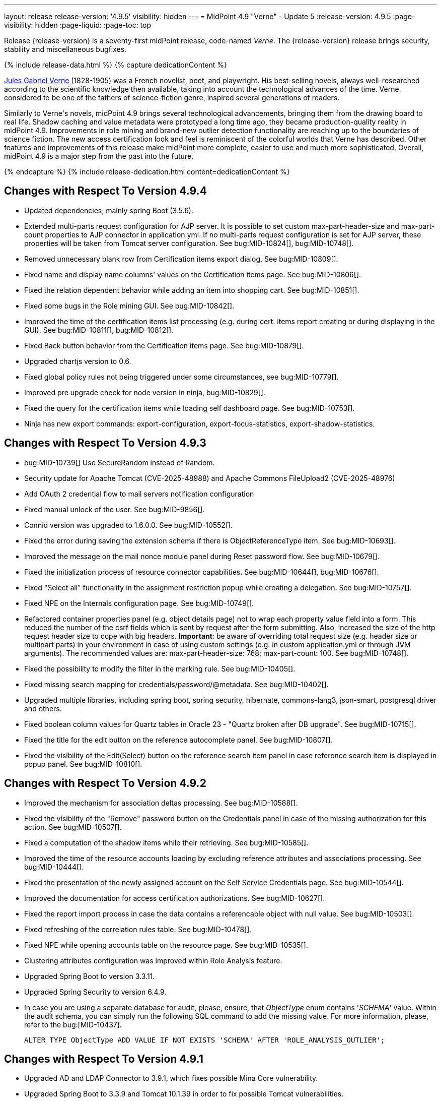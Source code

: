 ---
layout: release
release-version: '4.9.5'
visibility: hidden
---
= MidPoint 4.9 "Verne" - Update 5
:release-version: 4.9.5
:page-visibility: hidden
:page-liquid:
:page-toc: top

Release {release-version} is a seventy-first midPoint release, code-named _Verne_.
The {release-version} release brings security, stability and miscellaneous bugfixes.

++++
{% include release-data.html %}
++++

++++
{% capture dedicationContent %}
<p>
<a href="https://en.wikipedia.org/wiki/Jules_Verne">Jules Gabriel Verne</a> (1828-1905) was a French novelist, poet, and playwright.
His best-selling novels, always well-researched according to the scientific knowledge then available, taking into account the technological advances of the time.
Verne, considered to be one of the fathers of science-fiction genre, inspired several generations of readers.
</p>
<p>
Similarly to Verne's novels, midPoint 4.9 brings several technological advancements, bringing them from the drawing board to real life.
Shadow caching and value metadata were prototyped a long time ago, they became production-quality reality in midPoint 4.9.
Improvements in role mining and brand-new outlier detection functionality are reaching up to the boundaries of science fiction.
The new access certification look and feel is reminiscent of the colorful worlds that Verne has described.
Other features and improvements of this release make midPoint more complete, easier to use and much more sophisticated.
Overall, midPoint 4.9 is a major step from the past into the future.
</p>
{% endcapture %}
{% include release-dedication.html content=dedicationContent %}
++++

== Changes with Respect To Version 4.9.4

* Updated dependencies, mainly spring Boot (3.5.6).
* Extended multi-parts request configuration for AJP server.
It is possible to set custom max-part-header-size and max-part-count properties to AJP connector in application.yml.
If no multi-parts request configuration is set for AJP server, these properties will be taken from Tomcat server configuration.
See bug:MID-10824[], bug:MID-10748[].
* Removed unnecessary blank row from Certification items export dialog. See bug:MID-10809[].
* Fixed name and display name columns' values on the Certification items page. See bug:MID-10806[].
* Fixed the relation dependent behavior while adding an item into shopping cart. See bug:MID-10851[].
* Fixed some bugs in the Role mining GUI. See bug:MID-10842[].
* Improved the time of the certification items list processing (e.g. during cert. items report creating or during displaying in the GUI). See bug:MID-10811[], bug:MID-10812[].
* Fixed Back button behavior from the Certification items page. See bug:MID-10879[].
* Upgraded chartjs version to 0.6.
* Fixed global policy rules not being triggered under some circumstances, see bug:MID-10779[].
* Improved pre upgrade check for node version in ninja, bug:MID-10829[].
* Fixed the query for the certification items while loading self dashboard page. See bug:MID-10753[].
* Ninja has new export commands: export-configuration, export-focus-statistics, export-shadow-statistics.

== Changes with Respect To Version 4.9.3

* bug:MID-10739[] Use SecureRandom instead of Random.
* Security update for Apache Tomcat (CVE-2025-48988) and Apache Commons FileUpload2 (CVE-2025-48976)
* Add OAuth 2 credential flow to mail servers notification configuration
* Fixed manual unlock of the user. See bug:MID-9856[].
* Connid version was upgraded to 1.6.0.0. See bug:MID-10552[].
* Fixed the error during saving the extension schema if there is ObjectReferenceType item. See bug:MID-10693[].
* Improved the message on the mail nonce module panel during Reset password flow. See bug:MID-10679[].
* Fixed the initialization process of resource connector capabilities. See bug:MID-10644[], bug:MID-10676[].
* Fixed "Select all" functionality in the assignment restriction popup while creating a delegation. See bug:MID-10757[].
* Fixed NPE on the Internals configuration page. See bug:MID-10749[].
* Refactored container properties panel (e.g. object details page) not to wrap each property value field into a form.
This reduced the number of the csrf fields which is sent by request after the form submitting.
Also, increased the size of the http request header size to cope with big headers.
*Important*: be aware of overriding total request size (e.g. header size or multipart parts) in your environment in case of using custom settings (e.g. in custom application.yml or through JVM arguments).
The recommended values are: max-part-header-size: 768; max-part-count: 100.
See bug:MID-10748[].
* Fixed the possibility to modify the filter in the marking rule. See bug:MID-10405[].
* Fixed missing search mapping for credentials/password/@metadata. See bug:MID-10402[].
* Upgraded multiple libraries, including spring boot, spring security, hibernate, commons-lang3, json-smart, postgresql driver and others.
* Fixed boolean column values for Quartz tables in Oracle 23 - "Quartz broken after DB upgrade". See bug:MID-10715[].
* Fixed the title for the edit button on the reference autocomplete panel. See bug:MID-10807[].
* Fixed the visibility of the Edit(Select) button on the reference search item panel in case reference search item is displayed in popup panel. See bug:MID-10810[].

== Changes with Respect To Version 4.9.2

* Improved the mechanism for association deltas processing. See bug:MID-10588[].
* Fixed the visibility of the "Remove" password button on the Credentials panel in case of the missing authorization for this action.  See bug:MID-10507[].
* Fixed a computation of the shadow items while their retrieving.  See bug:MID-10585[].
* Improved the time of the resource accounts loading by excluding reference attributes and associations processing. See bug:MID-10444[].
* Fixed the presentation of the newly assigned account on the Self Service Credentials page. See bug:MID-10544[].
* Improved the documentation for access certification authorizations. See bug:MID-10627[].
* Fixed the report import process in case the data contains a referencable object with null value. See bug:MID-10503[].
* Fixed refreshing of the correlation rules table. See bug:MID-10478[].
* Fixed NPE while opening accounts table on the resource page. See bug:MID-10535[].
* Clustering attributes configuration was improved within Role Analysis feature.
* Upgraded Spring Boot to version 3.3.11.
* Upgraded Spring Security to version 6.4.9.
* In case you are using a separate database for audit, please, ensure, that _ObjectType_ enum contains '_SCHEMA_' value.
Within the audit schema, you can simply run the following SQL command to add the missing value.
For more information, please, refer to the bug:[MID-10437].

    ALTER TYPE ObjectType ADD VALUE IF NOT EXISTS 'SCHEMA' AFTER 'ROLE_ANALYSIS_OUTLIER';

== Changes with Respect To Version 4.9.1

* Upgraded AD and LDAP Connector to 3.9.1, which fixes possible Mina Core vulnerability.
* Upgraded Spring Boot to 3.3.9 and Tomcat 10.1.39 in order to fix possible Tomcat vulnerabilities.
* bug:MID-10225[] Fix issue where opening of certification campaign stage hangs indefinitely.
* Fixed "preview changes" and "access request" functionality when some projections are hidden by authorizations. See bug:MID-10397[].
* Added documentation of xrefv:/midpoint/reference/support-4.9/resources/shadow/purpose/[shadow purpose]. See bug:MID-10419[].
* The feature that xrefv:/midpoint/reference/support-4.9/diag/performance/#_operation_execution_recording[turns off the operation execution recording for the successful executions] is now a regular one.
(It was experimental before.)
* Various performance improvements were implemented.
* Internal performance reporting for background tasks was improved by adding own time spent by individual operations, i.e., the total time minus the time spent in child operations.
* Fixed the issue with simpleReviewerNotifier to use the up-to-date campaign object data. See bug:MID-10373[].
* Fixed error on the Errors panel of the Task details page. See bug:MID-10395[], MID-10500[].
* Fixed the issue with missing task channel during certification remediation task running. See bug:MID-10376[].
* Fixed the issue with defaultAssignmentConstraints configuration during Access Request flow. See bug:MID-10425[].
* Fixed several issues for the table view on the Campaigns page. See bug:MID-10469[].
* Fixed the issue with Modify Marks action on the users list page for end user. See bug:MID-10423[].
* Fixed the issue with the session storage for Cases table on different pages. See bug:MID-10473[].
* The number of columns was decreased on the Workitems panel of the case details page. See bug:MID-10427[].
* Fixed the issue for the Resources dashboard info panel on the Info dashboard page. See bug:MID-10497[].
* Fixed the issue to restrict user selection list on the Person of interests step of the Access Request flow.
Also, Person of interests step was updated with additional authorization checks in case of adding new person(s) as target user(s) of the request. See bug:MID-10398[].
* Fixed the issue for delegated certification items to be displayed to the deputy user. See bug:MID-10520[].
* bug:MID-10513[] Fixed css issues with popup modal background in Safari.
* Fixed the issue where search above the role mining detected pattern container was failing due to a missing isOwnedBy method, which has now been added.
* Fixed memory leak caused by the creating large number of new authentication filters. See bug:MID-10369[].
* Upgrade node.js, npm, webpack and libs used in frontend. See bug:MID-10440[].
* Implement creation of SBOM file for monitoring vulnerabilities in frontend libs.
* Fixed override emphasized by displayHint for item in object template. See bug:MID-10359[].
* Fixed using custom lookup table for lifecycle item. See bug:MID-10371[].
* Fixed responsive for columns of work items table. See bug:MID-10453[].
* Fixed honeypot behaviour when values of form are prefilled. See bug:MID-10490[].
* Fixed removing delegation for login user in current session. See bug:MID-10439[].
* Vertical align for check and icons columns in table. See bug:MID-10470[].
* Fixed the position of the approval/rejection popup for selected work items in the work item table. See bug:MID-10474[].
* Fixed error for showing objects in table when it is impossible because of fatal error. See bug:MID-10482[].

== Changes with Respect To Version 4.9

* Implemented xrefv:/midpoint/reference/support-4.9/resources/attribute-caching/#_caching_passwords[shadow password caching], with the possibility of storing them in reversible encrypted form.
* Improved handling of xrefv:/midpoint/reference/support-4.9/resources/resource-configuration/schema-handling/volatility/[volatile shadow attributes].
* Update GUI views after changing of the archetype, that is used in the view. See bug:MID-9776[].
* Adding support for PKCE (Proof Key for Code Exchange) as additional security for OIDC authentication module. See bug:MID-10155[].
* bug:MID-10147[] Added support for new capability `lastLoginTimestamp`.
* Adding new configuration attribute for OIDC authentication module, that is used for ID Token signing algorithm. See xref:/midpoint/reference/security/authentication/flexible-authentication/modules/oidc/[Oidc Module].
* Fixing of unused matching request parameter in saved request for redirecting after fail/success authentication. See bug:MID-10184[].
* Fixed cleanup of finished tasks which has configured "cleanup after finish" parameter. See bug:MID-10272[].
* bug:MID-10213[] Fix synchronization of large number of tasks (>10 000).
* bug:MID-10270[] Summary panel for roles now uses display name and identifier (same as for organizations and services).
* Password caching has been implemented. See xref:/midpoint/reference/resources/attribute-caching/[].
* Apply the Web Content Accessibility Guidelines (WCAG) to all login pages and self-service pages. See bug:MID-9847[].
** Used 'honeypot' instead of captcha on self-registration and post-authentication pages to protect against spam bots.
* Fix error during preview of changes. See bug:MID-10204[].
* bug:MID-9733[] Fixed datepicker issue when inbound mapping with seconds exists.
* bug:MID-10319[] Fixed incorrect error message displayed when performing "Unlock" action on user list page.
* bug:MID-10317[] Fixed missing message when user disable fails.
* bug:MID-10320[] Fixed ninja zip option used during export/import.
* bug:MID-10218[] Task execution constraints added to advanced options tab.
* bug:MID-10216[] Support exclusion of metadata in `get`/`search` rest APIs.
* bug:MID-10305[] Remove max password length constraint.
* Improved the documentation on the resource configuration. See bug:MID-10176[].
* Fixed "Couldn't get assignments conflicts" error occurring during Request access. See bug:MID-10124[].
* Fixed "No definition for item ... in outbound mapping for association" error. See bug:MID-10214[].
* Fixed the issue with policy rules `minAssignees`/`maxAssignees` not being triggered. See bug:MID-9869[].
* Fixed retrieving referenced objects with their own references when caching is enabled. See bug:MID-10271[].
* Fixed inconsistent behaviour for `deleted` situation in combination with `deleteFocus` reaction. See bug:MID-10195[].
* Fixed midPoint freezing when shadow partitioning, referenced objects, and shadow caching was used. See bug:MID-10231[].
* Added support for removing "dangling" non-tolerant reference attribute values (i.e., those that do not match any association). See bug:MID-10285[].
* Changes in default shadow caching policy are now correctly applied, without requiring any action on the user side. See bug:MID-10126[].
* Fixed `NullPointerException` occurring in mappings when the source reference value pointed to non-existing object. See bug:MID-10162[].
* "Native references" capability is now correctly shown in GUI. See bug:MID-10194[].
* Fixed handling of multi-valued resource configuration properties defined using `const` expression. See the last comment in bug:MID-7918[].
* Fixed repeated modifications of objects when manually attached object marks were used. See bug:MID-10121[].
* Fixed preview changes when auto-assigned roles with approvals were used. See bug:MID-10345[].
* Stopped generating passwords with "problematic" characters, like comma, apostrophe, ampersand, and so on.
Now it's possible to define characters that are accepted in the password, but not used when generating a new password value.
The default password policy was updated in this regard.
See bug:MID-9541[] and the xref:/midpoint/reference/security/credentials/password-policy/#_ignoreWhenGenerating[docs].
* Stopped displaying some shadow operational properties (like the synchronization timestamp, iteration, and so on) among changes in simulation results. See bug:MID-9737[] and bug:MID-9986[].
* Midpoint Query Language Fixed inconsistent whitespace behavior when using `not` filter, modified grammar of query language. See bug:MID-9351[].
* Fixed code completions & validation for @metadata language concept in Midpoint Query language. See bug:MID-10324[].
* Fixed problem with handling syntax error in Midpoint Query Language. See bug:MID-8196[] and bug:MID-9585[].
* bug:MID-10048[] Fix ClassCastException when creating duplicates of object types with new archetype
* bug:MID-9683[] and bug:MID-10096[] Search filter not being submitted on enter.
* bug:MID-10330[], bug:MID-10317[] and bug:10319[] Messages localization fixes.
* bug:MID-9300[] Secure schema usage in PostgresSQL (not using public schema).
* Fixed regression when user assignments can not be searched by name in GUI. See bug:MID-9732[]
* Fixed searchObjectsIterative not working in scripts when ordering by OID. See bug:MID-10310[]
* Fixed UnsupportedOperationException when using TypedQuery in scripts. See bug:MID-10351[]
* Updated reports in initial objects to use Midpoint Query Language. See bug:MID-9618[].
* Fixed All Cases panel sometimes not working. See bug:MID-10137[].
* Fixed deadlock in Native PostgreSQL repository when shadow partitions are created and some URIs are not yet cached. See bug:MID-10231[].
* Fixed NPE in Native PostgreSQL repository when adding inducement with runtime targetRef filter. See bug:MID-10305[].
* Fixed too verbose logging when user in GUI entered syntacticly incorrect filter. See bug:MID-9342[].
* Fixed All Access page crashing if assignment has multiple provenances. See bug:MID-10217[] and bug:MID-10358[].
* bug:MID-10278[] Fix non-clickable part of a button in Edit Schema popup panel.
* Allow volatility configuration per mapping through the Resource Wizard. See bug:MID-10170[].
* Change the CSS style of sub-containers in the vertical form panel to create a new object for reference. See bug:MID-10030[].
* Fixed removal of the shadow transition mark in the mark table panel. See bug:MID-10228[].
* Fixed refresh names, help texts and search items for all saved search configurations. See bug:MID-10321[].
* Fixed phantom changes when displaying an existing object type in the resource wizard. See bug:MID-10284[].
* Added a popup to create a new item for the Schema Extension panel. See bug:MID-10283[].
* Harmonize the design of the mapping table panel for object template and resource object type mapping. See bug:MID-10291[].
* Removed the use of page parameters for view collection in popup tables. See bug:MID-10254[].
* Fixed display of row without object name for Task Errors panel. See bug:MID-10354[].
* Fixed the display of the 'User Dashboard Links' panel in the System Configuration panel. See bug:MID-10133[].
* Fixed the object class name column in the Resource Details panel. See bug:MID-10005[].
* Fixed saving of audit record with malformed username as parameter during login (User-Enumeration attack). See bug:MID-10383[].
* Add a save button to the wizard's table of object and association types. See bug:MID-10046[].
* Add an error message when the 'securityQuestionsForm' authentication module is the first in the authentication sequence. See bug:MID-10149[].

* Role Analysis Improvements:
** Improve overall performance.
** Improved user experience (UX).
** Added explanations for outlier objects and identified anomalies.
** Introduced categorization for unclassified objects.
** Refined the outlier detection algorithm.
** Implemented a resolver for unusual attributes.
** Fixed issues with multivalued department mode analysis.
** Added an option to specify the minimum object popularity.

* Anonymous Export Improvements:
** Added support for exporting anonymized attributes.

* Performance improvements in Native PostgreSQL repository:
** Lazy parsing for value metadata in Native PostgreSQL repository. Value metadata are parsed only if they are actually used
** Partial updates which takes use of splitted full objects. When modification only changes assignments, linkRef, operationExecution or roleMembershipRef, there is no need to load / modify and serialize full object, only changed parts.
** Decreased audit insert time when auditing large adds / modifications.

* Performance tuning improvements:
** Added quick option to SystemConfiguration/internals/valueMetadata to disable default provenance metadata for multivalue items (excepts assignments).
** Added `iterationPageSize` to GetOperationOptions which allows to customize size of page in search*Iterative in Groovy Scripts.


== Changes With Respect To Version 4.8

=== New Features and Major Improvements

* xrefv:/midpoint/reference/support-4.9/resources/attribute-caching/[Shadow caching] was significantly improved and is now a regular midPoint feature.
** Shadow caching is enabled by default on new deployments and needs to be explicitly enabled on existing ones.
* Native Repository Support for `searchContainersIteratively` for all container types
** Removed upper record limit for reports for assignments, certification cases, certification work items and others.
** Changed transaction isolation from READ_COMMITED to REPEATABLE_READ.
** Changed storage strategy for complex container types - actual data stored inside their own table instead of parent object JSON.
* Added support for external data in protected strings, that can be resolved via secrets providers.
This allows to store secrets in external systems, such as HashiCorp Vault, AWS Secrets Manager, Azure Key Vault, etc.
For more information see xrefv:/midpoint/reference/support-4.9/security/credentials/secrets-provider-configuration.adoc[].
** Adding support for GUI of passwords in connector configuration and password of focus (visible only when it is configured in xml)
* Improvements regarding xrefv:/midpoint/reference/support-4.9/resources/entitlements/[shadow associations]:
** Support for native object references in ConnId (1.6.0.0-RC1).
** A new style of configuring simulated object references (via capabilities).
** A new style of configuring associations handling: mapping from associations to assignments using specific correlation and synchronization rules.
** Added xrefv:/midpoint/reference/support-4.9/admin-gui/resource-wizard/#association-type-configuration[wizard] support for association configuration in resources.

* xrefv:/midpoint/reference/support-4.9/concepts/metadata/[Value metadata] (`@metadata`) are default storage for object and assignment metadata replacing previous `metadata` container.
**  Query Support for searching in value metadata of objects
*** Native Repository: Object metadata stored in `metadata` property of `MetadataType` are also indexed and searchable as value metadata. Eg. original `metadata/creatorRef` is `@metadata/storage/creatorRef` as value metadata path.
*** Value metadata `storage` and `process` are indexed for assignments and available for search using `assignment/@metadata/storage`.
*** xrefv:/midpoint/reference/support-4.9/concepts/metadata/#provenance-metadata[Provenance metadata] are enabled by default for multivalue properties,  containers and assignments.

* Default range for mappings emitting multivalued properties is based on provenance metadata. Such mappings will automatically remove values added by them in the past which are no longer produced by them.
** If value has multiple provenances (user entry, or multiple mappings), the mapping removes only it's provenance section, value still remains.

* Ninja
** Added support for new verification categories: `MULTI_VALUE_REF_WITHOUT_OID`, `MISSING_NATURAL_KEY`, `MULTIVALUE_BYTE_ARRAY`, `PROTECTED_DATA_NOT_EXTERNAL`.
For more information see xrefv:/midpoint/reference/support-4.9/deployment/ninja/command/verify.adoc[].


* xrefv:/midpoint/reference/support-4.9/roles-policies/roles/mining/[Role Mining]
** Added support for xrefv:/midpoint/reference/support-4.9/roles-policies/roles/mining/#advanced-options[attribute group by/clustering rule].
** Added support for xrefv:/midpoint/reference/support-4.9/roles-policies/roles/mining/#advanced-options[analyze attribute functionality].
** Added xrefv:/midpoint/reference/support-4.9/roles-policies/roles/mining/#role-mining-presets[predefined role mining modes].
** Added support for xrefv:/midpoint/reference/support-4.9/roles-policies/roles/mining/#advanced-options[assignment filters].
** Added support for indirect access right clustering (experimental).
** Support for monitoring overall system access assignment reduction by applying role suggestions.
** Role suggestion migration improvements.
** Performance and GUI Enhancements:
*** Significant performance optimizations improve system efficiency and reduce load times.
*** UI improvements to enhance the overall user experience with intuitive interface for role mining activities.
*** New initial role analysis page with widgets related to role analysis activities and system information.
** User Permission Table Enhancements:
*** New operational panel simplifies the role mining process.
*** Direct interaction with role suggestions and candidate roles within the table.
*** Added control options for table settings and role management processes.
*** Allow administrators to detect and explore access patterns directly in the user permission table.

* xrefv:/midpoint/reference/support-4.9/roles-policies/roles/outlier-detection/[Outlier Detection]
** Introduces a feature that helps uncover potential security risks by identifying users with unusual access rights.
** For more information, see the xrefv:/midpoint/reference/support-4.9/roles-policies/roles/outlier-detection/[Outlier Detection documentation].

* Request access
** Role catalog (tree) now has a search filter with the scope and type selectable.
Tree node search is now the same for all nodes.
(Previously it was scope=one for non leaf nodes).

* Schema extension
** Adding a new SchemaType that is supported in native repository. SchemaType contains an attribute that contains xsd schema.
** SchemaType can be configured by GUI. Configuration via GUI contains some limitations that related with schema lifecycle.
** For more information can see xrefv:/midpoint/reference/support-4.9/schema/custom-schema-extension/[].

* Object marks
** Supported for all object types including assignments when executed via policy rules
** GUI support for adding/removing marks for focus objects and shadows
** GUI Support to show mark in the focus and shadow tables

* Regulatory compliance
** Built-in support for xrefv:/midpoint/reference/support-4.9/roles-policies/policies/classification/[information classification and clearances].
** Support for `requirement` policy constraint in xrefv:/midpoint/reference/support-4.9/roles-policies/policies/policy-rules/[policy rules].
** Built-in classifications for _privileged access_.

* Spring Boot/hibernate upgrade
** Spring Boot was upgraded to 3.3.2 and Hibernate ORM to 6.5

* Shadow table Partitioning in Native PostgreSQL Repository
** Midpoint automatically partitions shadow tables based on the resource and object class of shadow.
Partitioning is enabled by default on new deployments and needs to be explicitly enabled on existing deployments.
See xrefv:/midpoint/reference/support-4.9/repository/native-postgresql/shadow-partitioning/[Repository -> Native -> Shadow Partitioning] for details.

* xrefv:/midpoint/reference/support-4.9/repository/native-postgresql/splitted-fullobject/[Native Repository uses splitted full-object model] for data storage: `operationExecution`, `assignment`, `linkRef` and `roleMembershipRef` in their separate tables outside of object `fullObject` columns
** Added support and options to optimize queries and not retrieve these items in xrefv:/midpoint/reference/support-4.9/expressions/expressions/script/functions/get-and-search/[code and groovy scripts].

* Support for H2 database was removed. Clean midPoint will fail to start with embedded H2 database.
The preferred option to start simple midPoint instance is via docker compose. For more information see xref:/midpoint/install/containers/docker[here].
Otherwise, `config.xml` in midPoint home directory needs to be populated with database connection information.

* Access Certification new UI.
** New UI with improved user experience and performance was implemented for Access Certification feature.
*** Campaigns list representation is available in the tile and table views.
Tiles view provides a quick overview of the campaigns.
*** Campaign details page provides a detailed view of the certification cases and its outcomes.
There is also Statistics panel which gives an overview of the reviewers progress and campaign related tasks.
*** Certification items can be also viewed in the tiles view (Active campaigns page).
Certification items table itself can be now configured with the help of collection view configuration.
This means that table's columns and actions can be configured for certification items.
** Please, see xrefv:/midpoint/reference/support-4.9/roles-policies/policies/certification[Access Certification] for more information.

* Deployment Methodology
** As a part of midPoint 4.9 release, we have released also a new xref:/midpoint/methodology/[midPoint deployment methodology].
Please refer to xref:/midpoint/methodology/group-synchronization/[] for more information.

* Also, please have a look at changes mentioned in <<Changes with Respect To Version 4.9>>.

=== Other Improvements

* The indication of official vs. unofficial build was added to the About page.
See xrefv:/midpoint/reference/support-4.9/admin-gui/midpoint-jar-signature-status/[MidPoint JAR Signature Status] for details.
* We have added a new algorithm to detect which users are in the production-like environment. It would have the following impact, depending on your subscription status.
- *active subscribers*: none
- *subscribers who are in the renewal period*: none during the grace period of 90 days
- *non-subscribers*: disabled cluster communication; if a generic repository is used, the GUI would be disabled and the only option would be to set a subscription ID
- For more information, feel free to read link:https://evolveum.com/statement-midpoint-release-changes/[this blog post].

* Duplication function of object or container showed in table.
* Adding panel in gui, that support of creating new archetype for reference in resource object type.
* Changing of input field for documentation element to multi-line text field.
* Adding possibility for use 'Preview' button with development configuration on page details.
* Adding 'Shadow reclassification' task as a new separate activity of the task type.
** Adding button for creating simulated/production 'Reclassification' task on unrecognized resource objects panel.
* New implementation and look of date time picker.
* Support for item deltas targeting value metadata only (without the need to replace whole container value)
* Resolving the issue for creating a new member object with predefined by archetype options on members panel.
* Resolving several issues for Self Credentials page.
Now password propagation to resource takes into account the script, defined in resource for credentials, in case of the appropriate configuration.
* Notification sending strategy was added to the general notifier configuration.
It is possible to configure now if the notification message should be generated once and sent to all recipients in the same form or if the message should be generated for each recipient separately.
More details can be found in the xrefv:/midpoint/reference/support-4.9/misc/notifications/general/#basic-structure-of-the-notification-definition[Basic structure of the notification definition].
* Role wizard is now supported also for children of application and business roles (archetypes).
* Dedicated data type for policy objects (xrefv:/midpoint/reference/support-4.9/schema/policy/[PolicyType])
* Implementation of new task activities for opening next stage of certification campaign and certification remediation. More details can be found in the xrefv:/midpoint/reference/support-4.9/tasks/activities/work/[Work Definition (Types of Activities)].
* Add a confirmation dialogue after changing the resource lifecycle state. See bug:MID-9315[].
* Added the ability to modify selected object classes for resources via the Resource Schema panel. See bug:MID-8476[].
* Renamed "Bulk actions" to "Actions" in GUI. See bug:MID-9619[].
* Added the ability to configure UI form of the authentication sequence module with a label, description and external link.
More information can be found in the xrefv:/midpoint/reference/support-4.9/security/authentication/flexible-authentication/sequence/#authenticationsequencemoduletype[Authentication Sequence Module].
The sample is located by the link xrefv:/midpoint/reference/support-4.9/security/authentication/flexible-authentication/configuration/#authenticationsequencemoduletype[Example of the default GUI sequence with configured login form].
* 'Resource object types' panel identifier changed from 'schemaHandling' to 'resourceObjectTypes' and panel was moved from top level menu item to submenu of new top level menu item 'Schema handling'. The 'schemaHandling' identifier is now used for the top level menu item.
* Added missing indexes for extension poly-string properties and shadow attributes for generic repositories (Oracle, MS SQL Server). For more info see SQL upgrade scripts.
* Fixed closing multi-node tasks when some nodes are not available. See bug:MID-10021[].
* Updated caniuse-lite (javascript). See bug:MID-9926[].
* Updated and clarified documentation regarding compilation of admin GUI profile during login. See bug:MID-9776[].
* Added support for new subscription types, see bug:MID-9640[].
* Fixed upload/download of files (eg. jpegPhoto) where download didn't return proper Content-Type and file extension. See bug:MID-9990[].
* Fixed stylesheets for saved searches menu in case name of search is too long. See bug:MID-10078[].
* Fixed Internal error 500 in Preview Changes - serialization exception. See bug:MID-10028[].
* Fixed resolving of authentication sequence when request contains 'Authorization' header. See bug:MID-10068[].
* Fixed removal of value in form field on details panel (e.g. assignment or projection) when using custom expression validation. See bug:MID-10091[].
* Fixed removal of unused authentication filters created by the rest authentication module invoked from the browser. See bug:MID-9580[].
* Use the username from the identification authentication module in the LDAP authentication module. See bug:MID-10104[].
* Small improvements and fixed bugs in resource wizard. See bug:MID-9311[], bug:MID-9320[] and bug:MID-9397[].
* Fixed the issue with unassign member action to process only selected relation members. See bug:MID-9936[].
* Fixed the issue with incorrect password strength check against the password policy. See bug:MID-10067[].
* Fixed encoding of objects display name on user assignments details panel. See bug:MID-10056[].
* Fixed displaying of the "Name" column header in the Projections table. See bug:MID-10093[].
* Fixed assignments count issue to display the number of the just existing assignments. See bug:MID-10099[].
* Fixed warning message translation during password change. See bug:MID-10108[].
* Fixed Out of memory error during bulk action on the work items panel. See bug:MID-9671[].
* Fixed the issue with DateTime parameters during report configuration. See bug:MID-9828[].
* Fixed the issue with manual user unlock. See bug:MID-9856[].
* Fixed the issue of the assignment details panel in the shopping cart. See bug:MID-9858[].
* Fixed the issue with saving a filter on the Tasks list page. See bug:MID-9751[].
* Saved filter uses now midPoint query language form (not xml). See bug:MID-9568[].
* Fixed archetype reference item of parent archetype for object with `archived` lifecycle state. See bug:MID-10101[].
* Fixed handling archetype-related authorizations when creating new objects. See bug:MID-9268[].
* Fixed fuzzy searches for string values having an apostrophe. See bug:MID-9405[].
* Fixed displaying correlation properties. See bug:MID-9408[], bug:MID-9411[], and bug:MID-9412[].
* Fixed resource-level auditing with expressions. See bug:MID-9382[].
* Fixed delayed deletion of already disabled shadows. See bug:MID-9220[].
* Fixed creating org objects in draft lifecycle state. See bug:MID-9264[].
* Fixed handling of tasks without `taskIdentifier` property. See bug:MID-9423[].
* Fixed previewing changes with some objects created on demand. See bug:MID-9426[].
* Fixed searching by properties of referenced objects on the generic repository. See bug:MID-9427[].
* Fixed a security issue by checking authorizations (in a preliminary mode) right at the operation start.
See the xref:/midpoint/security/advisories/022-unauthorized-code-execution/[security advisory #22] and bug:MID-9459[].
* Fixed a security issue by adding authorization checks to selected REST methods that did not have them.
As part of this, authorizations for individual REST operations were added.
See the xref:/midpoint/security/advisories/023-unauthorized-operation-execution/[security advisory #23], xrefv:/midpoint/reference/support-4.9/security/authorization/service/[], and bug:MID-9460[].
* Added a shadow reclassification task. See bug:MID-9514[].
* Association and assignment search expressions can now have multiple filters. See link:https://github.com/Evolveum/midpoint/commit/554eb0f3846cb99793e51ded5180a61f5aa5d5b8[commit 554eb0].
* Fixed `associationTargetSearch` expressions when the association has multiple intents. See bug:MID-9561[] and bug:MID-9565[].
* Fixed `associationFromLink` expressions when there are dead shadows. See bug:MID-9468[] and bug:MID-9487[].
* Fixed executing changes without the focus (e.g., changing a shadow) when partial processing option is set. See bug:MID-9477[].
* Fixed fetching associations defined only on selected object types, when expression-based classification is in use. See bug:MID-9591[].
* Fixed editing additional connector configuration. See bug:MID-7918[].
* Improved authorizations for filter items. See bug:MID-9638[].
* Added a simple method for setting extension property values to `basic` functions object.
Extension-related methods were also grouped together and documented.
See bug:MID-9554[].
* Treating accidentally removed cases for manual resource operations (add, modify, delete account) gracefully. See bug:MID-9286[].
* Fixed simulated activation specific to a single object class. See bug:MID-9765[].
* Improved optimizing trigger creator to avoid creating duplicate triggers e.g. in clustered environment. See bug:MID-9368[].
* Fixed unlinking/deleting dead shadows (with some limitations for the deletion case). See bug:MID-9668[].
* Added `midpoint.isFocusDeleted()` method that can be used in conditions for mappings that control attributes that have to be kept intact on user deletion.
See bug:MID-9669[].
* Fixed displaying indirect roles in "All direct/indirect assignments" view, when non-member relations (e.g., `approver` or `owner`) are present.
See bug:MID-9467[].
* Treating blank mail recipients correctly by skipping them. See bug:MID-9791[].
* Removed a fixed limit of 10 logfiles. See bug:MID-9833[].
* Fixed showing `Save` button for execution-phase `#modify` authorization. See bug:MID-9898[].
* Fixed (obsolete) `defaultAssignee` configuration parameter for manual connector + updated docs to use the supported `business/operatorRef` item instead.
See bug:MID-9870[].
* Various issues related to preview changes were fixed by switching the operation to use the new "simulations" feature.
See, e.g., bug:MID-9853[].
* Policy statements can now have a lifecycle state. See link:https://github.com/Evolveum/midpoint/commit/c22830c18a4288db929588a1af01c82e8835d93f[commit c22830].
* Fixed an error when reviewer without read rights for `AccessCertificationCampaignType` opened "My work items" for certifications. See bug:MID-9331[].
* Fixed statistics about the shadows deleted by the reconciliation. See bug:MID-9217[].
* No longer adding a dangling `personaRef` items during simulation. See bug:MID-10080[].
* Fixed localization for visualization of modify assignment delta. See bug:MID-10091[].

=== Releases Of Other Components

* New version (1.5.2.0) of xref:/connectors/connectors/org.identityconnectors.databasetable.DatabaseTableConnector/[DatabaseTable Connector] was released and bundled with midPoint. The connector suggest all names of columns for configuration properties related with name of column.

* New version (2.8) of xref:/connectors/connectors/com.evolveum.polygon.connector.csv.CsvConnector/[CSV Connector] was released and bundled with midPoint. The connector suggest all names of columns for configuration properties related with name of column.
** Fixed NPE with multivalue attributes when delimiter is not defined. (bug:MID-8609[]).
** Fix UTF-8 BOM character in csv file during of discovery functions. (bug:MID-9497[] and bug:MID-9498[]).

* New version (3.9.1) of xref:/connectors/connectors/com.evolveum.polygon.connector.ldap.LdapConnector/[AD/LDAP Connector] was released and bundled with midPoint. The connector suggest all names of columns for configuration properties related with name of column.
** Added support for _LAST_LOGIN_DATE_ attribute (capability).
** Added new configuration option logSchemaErrors to log errors during schema operation.
** Fix in the listing of ('out of the scope') attributes in object queries while using native references.
** Bumped mina-core to 2.2.4.

++++
{% include release-quality.html %}
++++

=== Limitations

Following list provides summary of limitation of this midPoint release.

* Functionality that is marked as xref:/midpoint/versioning/experimental/[Experimental Functionality] is not supported for general use (yet).
Such features are not covered by midPoint support.
They are supported only for those subscribers that funded the development of this feature by the means of
xref:/support/subscription-sponsoring/[subscriptions and sponsoring] or for those that explicitly negotiated such support in their support contracts.

* MidPoint comes with bundled xref:/connectors/connectors/com.evolveum.polygon.connector.ldap.LdapConnector/[LDAP Connector].
Support for LDAP connector is included in standard midPoint support service, but there are limitations.
This "bundled" support only includes operations of LDAP connector that 100% compliant with LDAP standards.
Any non-standard functionality is explicitly excluded from the bundled support.
We strongly recommend to explicitly negotiate support for a specific LDAP server in your midPoint support contract.
Otherwise, only standard LDAP functionality is covered by the support.
See xref:/connectors/connectors/com.evolveum.polygon.connector.ldap.LdapConnector/[LDAP Connector] page for more details.

* MidPoint comes with bundled xref:/connectors/connectors/com.evolveum.polygon.connector.ldap.ad.AdLdapConnector/[Active Directory Connector (LDAP)].
Support for AD connector is included in standard midPoint support service, but there are limitations.
Only some versions of Active Directory deployments are supported.
Basic AD operations are supported, but advanced operations may not be supported at all.
The connector does not claim to be feature-complete.
See xref:/connectors/connectors/com.evolveum.polygon.connector.ldap.ad.AdLdapConnector/[Active Directory Connector (LDAP)] page for more details.

* MidPoint user interface has flexible (responsive) design, it is able to adapt to various screen sizes, including screen sizes used by some mobile devices.
However, midPoint administration interface is also quite complex, and it would be very difficult to correctly support all midPoint functionality on very small screens.
Therefore, midPoint often works well on larger mobile devices (tablets), but it is very likely to be problematic on small screens (mobile phones).
Even though midPoint may work well on mobile devices, the support for small screens is not included in standard midPoint subscription.
Partial support for small screens (e.g. only for self-service purposes) may be provided, but it has to be explicitly negotiated in a subscription contract.

* There are several add-ons and extensions for midPoint that are not explicitly distributed with midPoint.
This includes xrefv:/midpoint/reference/support-4.9/interfaces/midpoint-client-java/[Java client library],
various https://github.com/Evolveum/midpoint-samples[samples], scripts, connectors and other non-bundled items.
Support for these non-bundled items is limited.
Generally speaking, those non-bundled items are supported only for platform subscribers and those that explicitly negotiated the support in their contract.

* MidPoint contains a basic case management user interface.
This part of midPoint user interface is not finished.
The only supported parts of this user interface are those that are used to process requests, approvals, and manual correlation.
Other parts of case management user interface are considered to be experimental, especially the parts dealing with manual provisioning cases.

This list is just an overview, it may not be complete.
Please see the documentation regarding detailed limitations of individual features.

== Platforms

MidPoint is known to work well in the following deployment environment.
The following list is list of *tested* platforms, i.e. platforms that midPoint team or reliable partners personally tested with this release.
The version numbers in parentheses are the actual version numbers used for the tests.

It is very likely that midPoint will also work in similar environments.
But only the versions specified below are supported as part of midPoint subscription and support programs - unless a different version is explicitly agreed in the contract.

=== Operating System

MidPoint is likely to work on any operating system that supports the Java platform.
However, for *production deployment*, only some operating systems are supported:

* Linux (x86_64)
* Windows Server (2022)

We are positive that midPoint can be successfully installed on other operating systems, especially macOS and Microsoft Windows desktop.
Such installations can be used to for evaluation, demonstration or development purposes.
However, we do not support these operating systems for production environments.
The tooling for production use is not maintained, such as various run control (start/stop) scripts, low-level administration and migration tools, backup and recovery support and so on.
Please see xref:/midpoint/install/bare-installation/platform-support/[] for details.

Note that production deployments in Windows environments are supported only for LTS releases.

=== Java

Following Java platform versions are supported:

* Java 21.
This is a *recommended* platform.

* Java 17.

OpenJDK 21 is the recommended Java platform to run midPoint.

Support for Oracle builds of JDK is provided only for the period in which Oracle provides public support (free updates) for their builds.

MidPoint is an open source project, and as such it relies on open source components.
We cannot provide support for platform that do not have public updates as we would not have access to those updates, and therefore we cannot reproduce and fix issues.
Use of open source OpenJDK builds with public support is recommended instead of proprietary builds.

=== Databases

Since midPoint 4.4, midPoint comes with two repository implementations: _native_ and _generic_.
Native PostgreSQL repository implementation is strongly recommended for all production deployments.

See xrefv:/midpoint/reference/support-4.9/repository/repository-database-support/[] for more details.

Since midPoint 4.0, *PostgreSQL is the recommended database* for midPoint deployments.
Our strategy is to officially support the latest stable version of PostgreSQL database (to the practically possible extent).
PostgreSQL database is the only database with clear long-term support plan in midPoint.
We make no commitments for future support of any other database engines.
See xrefv:/midpoint/reference/support-4.9/repository/repository-database-support/[] page for the details.
Only a direct connection from midPoint to the database engine is supported.
Database and/or SQL proxies, database load balancers or any other devices (e.g. firewalls) that alter the communication are not supported.

==== Native Database Support

xrefv:/midpoint/reference/support-4.9/repository/native-postgresql/[Native PostgreSQL repository implementation] is developed and tuned
specially for PostgreSQL database, taking advantage of native database features, providing improved performance and scalability.

This is now the *primary and recommended repository* for midPoint deployments.
Following database engines are supported:

* PostgreSQL 17, 16, 15, 14

PostgreSQL 16 is recommended.

==== Generic Database Support (deprecated)

xrefv:/midpoint/reference/support-4.9/repository/generic/[Generic repository implementation] is based on object-relational
mapping abstraction (Hibernate), supporting several database engines with the same code.
Following database engines are supported with this implementation:

* Oracle 21c, 23ai
* Microsoft SQL Server 2019

Support for xrefv:/midpoint/reference/support-4.9/repository/generic/[generic repository implementation] together with all the database engines supported by this implementation is *deprecated*.
It is *strongly recommended* to migrate to xrefv:/midpoint/reference/support-4.9/repository/native-postgresql/[native PostgreSQL repository implementation] as soon as possible.
See xrefv:/midpoint/reference/support-4.9/repository/repository-database-support/[] for more details.

=== Supported Browsers

* Firefox
* Safari
* Chrome
* Edge
* Opera

Any recent version of the browsers is supported.
That means any stable stock version of the browser released in the last two years.
We formally support only stock, non-customized versions of the browsers without any extensions or other add-ons.
According to the experience most extensions should work fine with midPoint.
However, it is not possible to test midPoint with all of them and support all of them.
Therefore, if you chose to use extensions or customize the browser in any non-standard way you are doing that on your own risk.
We reserve the right not to support customized web browsers.

== Important Bundled Components

.Important bundled components
[%autowidth]
|===
| Component | Version | Description

| Tomcat
| 10.1.39
| Web container

| ConnId
| 1.6.0.0-RC1
| ConnId Connector Framework

| xref:/connectors/connectors/com.evolveum.polygon.connector.ldap.LdapConnector/[LDAP connector bundle]
| 3.9.1
| LDAP and Active Directory

| xref:/connectors/connectors/com.evolveum.polygon.connector.csv.CsvConnector/[CSV connector]
| 2.8
| Connector for CSV files

| xref:/connectors/connectors/org.identityconnectors.databasetable.DatabaseTableConnector/[DatabaseTable connector]
| 1.5.2.0
| Connector for simple database tables

|===

++++
{% include release-download.html %}
++++

== Upgrade

MidPoint is a software designed with easy upgradeability in mind.
We do our best to maintain strong backward compatibility of midPoint data model, configuration and system behavior.
However, midPoint is also very flexible and comprehensive software system with a very rich data model.
It is not humanly possible to test all the potential upgrade paths and scenarios.
Also, some changes in midPoint behavior are inevitable to maintain midPoint development pace.
Therefore, there may be some manual actions and configuration changes that need to be done during upgrades,
mostly related to xref:/midpoint/versioning/feature-lifecycle/[feature lifecycle].

This section provides overall overview of the changes and upgrade procedures.
Although we try to our best, it is not possible to foresee all possible uses of midPoint.
Therefore, the information provided in this section are for information purposes only without any guarantees of completeness.
In case of any doubts about upgrade or behavior changes please use services associated with xref:/support/subscription-sponsoring/[midPoint subscription programs].

Please refer to the xrefv:/midpoint/reference/support-4.9/upgrade/upgrade-guide/[] for general instructions and description of the upgrade process.
The guide describes the steps applicable for upgrades of all midPoint releases.
Following sections provide details regarding release {release-version}.

=== Upgrade from MidPoint 4.9.x

* When using Evolveum link:https://github.com/Evolveum/midpoint-docker/blob/master/docker-compose.yml[docker compose], or custom PostgreSQL database detection / initialization scripts
please see xref:#_behavior_changes_since_4_9[behavior changes since 4.9] regarding default PostgreSQL schema used.

* Version number of some bundled LDAP connector have changed.
 Connector references from the resource definitions that are using the bundled LDAP connector need to be updated.

=== Upgrade From MidPoint 4.8.x

MidPoint {release-version} data model is backwards compatible with previous midPoint version.
Please follow our xrefv:/midpoint/reference/support-4.9/upgrade/upgrade-guide/[Upgrade guide] carefully.

[IMPORTANT]
Be sure to be on the latest maintenance version for 4.8, otherwise you will not be warned about all the necessary schema changes and other possible incompatibilities.

Note that:

 * There are database schema changes (see xrefv:/midpoint/reference/support-4.9/upgrade/database-schema-upgrade/[Database schema upgrade]).

 * Version numbers of some bundled connectors have changed.
 Connector references from the resource definitions that are using the bundled connectors need to be updated.

 * See also the _Actions required_ information below.

// It is strongly recommended migrating to the xrefv:/midpoint/reference/support-4.9/repository/native-postgresql/[new native PostgreSQL repository implementation]
// for all deployments that have not migrated yet.
// However, it is *not* recommended upgrading the system and migrating the repositories in one step.
// It is recommended doing it in two separate steps.
// Please see xrefv:/midpoint/reference/support-4.9/repository/native-postgresql/migration/[] for the details.

=== Upgrade From Other MidPoint Versions

Upgrade from midPoint versions other than 4.8.x to midPoint {release-version} is not supported directly.
Please upgrade to 4.8.7 first.

=== Deprecation, Feature Removal And Major Incompatible Changes Since 4.8

NOTE: This section is relevant to the majority of midPoint deployments.
It refers to the most significant functionality removals and changes in this version.

* _Induced Entitlements_ panel was removed from the default Application Role configuration.
This means that this panel is not displayed on the Application Role details page anymore.
Anyhow, midPoint still keeps this panel as available to be configured in case there is a need to support a deprecated association configuration.
For more information, how _Induced Entitlements_ panel can be configured to be visible on the Application Role details page, please, have a look at the following piece of link:https://github.com/Evolveum/midpoint/blob/support-4.8/config/initial-objects/archetype/029-archetype-application.xml#L94[xml].
Panel removal is connected with the association improvements which were introduced in the current version.

// * The `mailNonce` and `securityQuestionsForm` authentication modules were re-worked.
// Since 4.8, we won't support authentication sequences with only `mailNonce` or only `securityQuestionsForm` module defined for password reset flow.
// These modules have to be used together with `focusIdentification` module.
// So, once the `mailNonce` or `securityQuestionsForm` module is executed, we already have information about the user who's trying to perform action (either password reset or login or anything else using flexible authentication sequence except registration/invitation flows).
// These modules cannot be first in the sequence and cannot be alone.
// Also added support to automatically remove nonce after successful authentication.
//
// * Another change concerns reset password functionality.
// Since 4.8, the user should be granted with `http://midpoint.evolveum.com/xml/ns/public/security/authorization-ui-3#resetPassword` authorization to be able to use Reset password feature.
//
// * The support for XML filters was removed from the GUI.
// Since 4.8 we recommend to use midPoint (axiom) query language instead.
// Query converter was improved to provide the possibility to convert XML filters to midPoint query language.
//
// * Ninja command line options were consolidated, some options were renamed.
// More info xrefv:/midpoint/reference/support-4.9/deployment/ninja[here] and in bug:MID-7483[].

=== Changes In Initial Objects Since 4.9

NOTE: This section is relevant to the majority of midPoint deployments.

* 000-system-configuration.xml:
Task execution constraints panel added to task advanced options GUI.
Schema handling input, object type attribute volatility for incoming/outgoing operation now visible.
* 010-value-policy.xml:
Removed `maxLength` limit to 14 characters. Now avoiding characters `#&amp; "*'` when generating new password.
* 040-role-enduser.xml:
Hidden `serviceAssignments`, `policyAssignments` and `focusMarks` panels.
* 041-role-approver.xml:
Added authorization for `#orgDetails` and `#serviceDetails`.
* 042-role-reviewer.xml:
Added authorization for `#myActiveCertificationCampaigns`. Added authorization for `AccessCertificationCampaignType` items `state`, `iteration` and `startTimestamp`.
* 090-report-audit.xml:
Changed XML query to midpoint query language.
* 100-report-reconciliation.xml:
Changed XML query to midpoint query language.
* 110-report-user-list.xml:
Changed XML query to midpoint query language.
* 140-report-certification-campaigns.xml:
Changed XML query to midpoint query language.
* 150-report-certification-cases.xml:
Changed XML query to midpoint query language.
* 160-report-certification-work-items.xml:
Changed XML query to midpoint query language.
* 200-report-indirect-assignments.xml:
Changed XML query to midpoint query language.
* 023-archetype-manual-provisioning-case.xml:
Icon color change.
* 025-archetype-approval-case.xml:
Icon color change.
* 029-archetype-application.xml:
`governance` panel configuration change.
* 536-archetype-task-certification-start-campaign.xml:
Updated configuration of `activity` `work` panel.
* 538-archetype-task-certification-reiterate-campaign.xml:
Updated configuration of `activity` `work` panel.

=== Changes In Initial Objects Since 4.8

NOTE: This section is relevant to the majority of midPoint deployments.

MidPoint has a built-in set of "initial objects" that it will automatically create in the database if they are not present.
This includes vital objects for the system to be configured (e.g., the role `Superuser` and the user `administrator`).
These objects may change in some midPoint releases.
However, midPoint is conservative and avoids overwriting customized configuration objects.
Therefore, midPoint does not overwrite existing objects when they are already in the database.
This may result in upgrade problems if the existing object contains configuration that is no longer supported in a new version.

The following list contains a description of changes to the initial objects in this midPoint release.
The complete new set of initial objects is in the `config/initial-objects` directory in both the source and binary distributions.

_Actions required:_ Please review the changes and apply them appropriately to your configuration. Ninja can help with updating existing initial objects during upgrade procedure using `initial-objects` command.
For more information see xrefv:/midpoint/reference/support-4.9/deployment/ninja/use-case/upgrade-with-ninja/#initial-objects[here].

* 040-role-enduser.xml: The `End user` role was updated with a hidden visibility for `myCertificationItems` dashboard widget.
* 042-role-enduser.xml: The `Reviewer` role was extended with `myActiveCertificationCampaigns` UI authorization for active campaigns page and with more items of the certification campaign object to be read.
* 000-system-configuration.xml: The `SystemConfiguration` object was extended with a new dashboard widget configuration for certification items.
* 250-object-collection-resource.xml: The `All resources` object collection was updated with a filter to exclude resource templates.
* 251-object-collection-resource-up.xml: The `Resources up` object collection was updated with a filter to exclude resource templates.
* 520-archetype-task-certification.xml: Changes for proper functioning of certification related tasks.
* 534-archetype-task-certification-campaign-open-next-stage.xml: Archetype for campaign open next stage (start campaign) related task.
* 535-archetype-task-certification-remediation.xml: Archetype for campaign remediation related task.
* A set of initial objects was updated to extend polystring type elements with translation keys configuration.
The full set of changed objects you can see in the link:https://github.com/Evolveum/midpoint/commit/cf7cade899b8f663d90e5a9785037e0d0d1927c0[commit] with some further changes in the next commits: link:https://github.com/Evolveum/midpoint/commit/d381b6637139464ee967e5c553e1233ba1750499[archetype correlation case label fix], link:https://github.com/Evolveum/midpoint/commit/54f03f9b6e919d45a9651d22a71f796efa662989[fixes in system configuration object], link:https://github.com/Evolveum/midpoint/commit/54f03f9b6e919d45a9651d22a71f796efa662989[archetype and report objects fixes], link:https://github.com/Evolveum/midpoint/commit/16e3f923aaca7433452689565fa6ede40aab9573[application label fix].
* 029-archetype-application.xml: updated panels for application archetype.
* 700-archetype-event-mark.xml: updated admin gui configuration - hidden object operation policy panel.
* 800-804 marks: updated object operation policy membership.
* 030-role-superuser.xml: updated policy.

Please review link:https://github.com/Evolveum/midpoint/commits/master/gui/admin-gui/src/main/resources/initial-objects[source code history] for detailed list of changes.

TIP: Copies of initial object files are located in `config/initial-objects` directory of midPoint distribution packages. These files can be used as a reference during upgrades.
On-line version can be found in https://github.com/Evolveum/midpoint/tree/v{release-version}/config/initial-objects[midPoint source code].

=== Schema Changes Since 4.9

NOTE: This section is relevant to the majority of midPoint deployments.
It describes what data items were marked as deprecated, or removed altogether from the schema.
You should at least scan through it - or use the `ninja` tool to check the deprecations for you.

.Items being deprecated
[%autowidth]
|===
| Type | Item or value | Note

| `DetectedAnomalyStatistics`
| `memberCoverageConfidence`
|

| `DetectedAnomalyStatistics`
| `frequency`
|

| `ResourceItemDefinitionType`
| `volatilityTrigger`
| Use `volatility` instead.

|===

=== Schema Changes Since 4.8

NOTE: This section is relevant to the majority of midPoint deployments.
It describes what data items were marked as deprecated, or removed altogether from the schema.
You should at least scan through it - or use the `ninja` tool to check the deprecations for you.

.Items being deprecated
[%autowidth]
|===
| Type | Item or value | Note
| `AccessCertificationConfigurationType`
| `availableResponse`
| Configure actions in the cert. items collection view instead.

| `ItemRefinedDefinitionType`
| `emphasized`
| Use `displayHint` instead.

| `ResourceObjectTypeDefinitionType`
| `association`
| Use association types (in schemaHandling) instead.

| `ResourceObjectTypeDefinitionType`
| `protected`
| Use "marking" instead.

| `ShadowType`
| `association`
| Legacy associations of this shadow. Not used anymore.

| `SynchronizationActionsType`
| `unlink`
| Use `<synchronize/>` action instead.
|===

The `synchronize/membership` container was added to the object operation policy object, present in xrefv:/midpoint/reference/support-4.9/concepts/mark/[object marks] (like the `Protected` one).
It controls the handling of the membership of entitlements possessing given object mark.

_Actions required:_

* Inspect your configuration for deprecated items, and replace them by their suggested equivalents.
Make sure you don't use any removed items.
You can use `ninja` tool for this.

* Be sure to apply the changes to initial objects 800-804 (object marks), as well as to your custom object marks to handle the membership in the expected way.

[#_behavior_changes_since_4_9]
=== Behavior Changes Since 4.9

[NOTE]
====
This section describes changes in the behavior that existed before this release.
New behavior is not mentioned here.
Plain bugfixes (correcting incorrect behavior) are skipped too.
Only things that cannot be described as simple "fixing" something are described here.

The changes since 4.9 are of interest probably for "advanced" midPoint deployments only.
You should at least scan through them, though.
====

* Projections with denied access no longer cause "preview changes" operation to fail.
+
If a user has no authorization to see particular projection (shadow), the "preview changes" operation used to finish with "Access denied" fatal error even if there were parts of the result visible to the user.
This is now changed (fixed): only the relevant projections are hidden now.
All the remaining data are displayed to the user.
See also bug:MID-10397[].

* Starting with midPoint 4.9.1, we changed the default PostgresSQL schema for the native repository structure to match the name of the user accessing the database, i.e., `midpoint`.
This approach is currently recommended for PostgresSQL environments and replaces previous configurations that point to the public schema.
The change may lead to an issue where you seemingly lose midPoint configuration if you re-initialize your environment. +
Refer to this xref:/midpoint/operations-manual/#recover-lost-configuration-in-midpoint-4-9-1[guide in the Operations Manual] for details on how to recover from the situation.

[#_behavior_changes_since_4_8]
=== Behavior Changes Since 4.8

[NOTE]
====
This section describes changes in the behavior that existed before this release.
New behavior is not mentioned here.
Plain bugfixes (correcting incorrect behavior) are skipped too.
Only things that cannot be described as simple "fixing" something are described here.

The changes since 4.8 are of interest probably for "advanced" midPoint deployments only.
You should at least scan through them, though.
====

* Checking for conflicts for single-valued items was fixed (strengthened).
In 4.8.3 and before, there were situations that two strong mappings produced different values for a given single-valued item, yet no error was produced.
(If the item contained the same value that was produced by one of these mappings.)
Such configurations are in principle unstable, so this kind of errors should be identified and fixed.
Please see bug:MID-9621[] and https://github.com/Evolveum/midpoint/commit/22e2d8429e269e4c54b19c3e2df153b9fbfd1437[this commit].

* The default configuration for caching was changed.
Currently, only the attributes defined in `schemaHandling` are cached by default.
(Except for the situation when the caching is enabled by `cachingOnly` property in the read capability.)

* When processing live sync changes that contain only the object identifiers, a more aggressive approach to fetching actual objects was adopted:
We now always fetch the actual object, if possible.
The reason is that the cached version may be incomplete or outdated.

* The behavior of `disableTimestamp` and `disableReason` in the shadow activation container was changed.
Before 4.9/4.8.1, these properties were updated only if there was an actual change in the administrative status from something to `DISABLED`.
Since 4.9/4.8.1, both of these properties are updated even if the administrative status is already `DISABLED`:
the `disableReason` is determined anew, and the `disableTimestamp` is updated if the status and/or the reason are modified.
See bug:MID-9220[].

* Automatic caching of association binding attributes (the "value" side, i.e. `valueAttribute` in the association definition) is no longer provided.
It is recommended to mark them as secondary identifiers.

* The filtering of associations was changed slightly.
In particular, even if the required auxiliary object class is not present for the subject, the association values are still shown - if they exist on the resource.
(They were hidden before.)

* To address bug:MID-9638[] and bug:MID-9670[] (leaking data via searching objects by filters), the handling of items allowed for search operations was changed.

It is now evaluated not only for the type we are searching for (like `RoleType`), but for all types whose items are to be used for the search (like `UserType` for a filter like "give me `RoleType` `referencedBy` `UserType` via `assignment/targetRef`").

The checks are "yes/no" style only, based on the presence or absence of authorizations against specified type and item(s), with appropriate action URIs (read, search, and the new searchBy).
No detailed checking for the values is done. E.g. if the search for `UserType:name` is allowed even for potentially a single user object (via an authorization clause that can provide any number of matching objects, even zero), then the `name` item can be used for any search concerning `UserType` or even `FocusType` objects.

Effects on existing deployments:

. Some queries allowed previously may now fail because of missing item-searching authorizations.
As a quick fix, new (experimental, temporary) `searchBy` authorization is available to give search access to these items without providing any additional access to data values.

. Some queries denied previously may now be allowed.
This should be quite rare, but possible.
It can happen if the original authorization was not applied because of some specific limitations (like `roleRelation` with no explicit role information), and hence the `item`/`exceptItem` part of it was skipped.
This is no longer the case.

See link:https://github.com/Evolveum/midpoint/commit/60928672b8e51946edf01fcbe0d253e4ae65c4cf[commit 609286].

* The `effectiveMarkRef` item now has value metadata to determine the values' origin. See link:https://github.com/Evolveum/midpoint/commit/351d7e4718bef9ac90dffde8920bc7d536f42e84[commit 351d7e].

* The mapping specification in provenance metadata now contains also object type name, association type name, and the shadow tag.
See xrefv:/midpoint/reference/support-4.9/expressions/mappings/#_mapping_maintenance_tasks[Mapping Maintenance Tasks], link:https://github.com/Evolveum/midpoint/commit/0dd1c011d9bc99fae037a4e27cb583cbd43da5bb[commit 0dd1c0], and link:https://github.com/Evolveum/midpoint/commit/8557f5945222ac2a7c535f0d0458af725442b61b[commit 8557f5].

* "<a:indexed/>" and "<a:indexOnly/>" annotations - when present but without any value - was interpreted as "false".
This was now changed to a more intuitive interpretation (similar to a:object, a:container, etc), where annotation present but without value means "true".
Also, "a:container" and other markers were interpreted as "true", even if the value was actually "false".
This is now fixed as well.

* Years-old ref-style schema annotations like <r:identifier ref="icfs:uid"/> are no longer supported.
They are not used since midPoint 2.0.
If you happen to use them in your manually configured resource XSD schemas, please replace them with the supported <r:identifier>icfs:uid</r:identifier> style.

* Support for getting/setting objects embedded in references marked as `a:objectReference` directly, like `LensElementContext.getObjectOld()`.
This feature was used only internally by midPoint.

* The `<xsd:documentation>` element in resource schemas is now ignored.
It was never used by ConnId connectors, but, in theory, it might be used for manually entered schemas.

* Default target set for mappings emitting multivalue properties is based on provenance metadata, mapping can only remove values, it added.
** If value has multiple provenances (user entry, or multiple mappings), the mapping removes only its provenance section, value still remains.

NOTE: The addition of the value metadata at various places of objects means that the objects are larger than in previous versions of midPoint.
In a similar way, the shadow caching feature - enabled by default for new installations - will probably increase the size of shadow objects further.
All this will probably have an impact on the database size as well as on the runtime performance.
(The exact proportions depend on specifics of the deployment.)
All these features can be configured - or even turned off in the extreme case - so you can do your own tradeoff between functionality and performance.
Moreover, we plan to improve the performance in the forthcoming releases.

=== Java and REST API Changes Since 4.8

NOTE: As for the Java API, this section describes changes in `midpoint` and `basic` function libraries.
(MidPoint does not have explicitly defined Java API, yet.
But these two objects are something that can be unofficially considered to be the API of midPoint, usable e.g. from scripts.)

// * Some of `javax` namespaces were migrated to `jakarta` namespaces, due to upgrade of Spring and Groovy 4. This may affect your scripts / overlays if you were using them. Most notable is `javax.xml.bind`, which was migrated to `jakarta.xml.bind`.
// ** Most notable rename for Groovy scripts is `javax.xml.bind.JAXBElement` to `jakarta.xml.bind.JAXBElement`.
//
// * Groovy was updated to version 4, which changed some of exposed java package names. See https://groovy-lang.org/releasenotes/groovy-4.0.html[Groovy 4.0 Release Notes] for more details.
//
// * The following methods were not checking authorizations of currently logged-in user, and were fixed to do so:
// `midpoint.countAccounts`, `midpoint.getObjectsInConflictOnPropertyValue`, `midpoint.isUniquePropertyValue`.
// See bug:MID-6241[] and commit https://github.com/Evolveum/midpoint/commit/1471bba52e363f81feabbec6f997507d8a7655fb[1471bb].

=== Internal Changes Since 4.8

NOTE: These changes should not influence people that use midPoint "as is".
They should also not influence the XML/JSON/YAML-based customizations or scripting expressions that rely just on the provided library classes.
These changes will influence midPoint forks and deployments that are heavily customized using the Java components.

* Internal APIs were massively changed with regard to passing `prismContext` object between methods.
This object has been statically available for quite a long time.
Now it was definitely removed from methods' signatures.
+
*The official APIs (like `midpoint` and `basic` objects) were not touched by this change.
However, if you use some of the unofficial or undocumented APIs, please make sure you migrate your code appropriately.*
+
The change itself is very simple: basically, the `PrismContext` parameter was removed from methods' signatures.

* Likewise, the internals of prism definitions were changed in https://github.com/Evolveum/prism/commit/12808dc91f4ea358dda3666cd0b01eba7d08300c[12808d].
You should not be affected by this; however, if you use some of the unofficial/undocumented APIs, please check your code.

// * The post-processing of retrieved objects in the IDM Model subsystem (sometimes called "apply schemas and security") was xref:/midpoint/devel/design/apply-schemas-and-security-4.8/summary.adoc[simplified].
//
// * Internal `SearchBasedActivityRunSpecifics` interface was changed.
// This may affect those deployments that provide their own activity handlers.
// See https://github.com/Evolveum/midpoint/commit/12f6f66d[12f6f66d].


++++
{% include release-issues.html %}
++++

